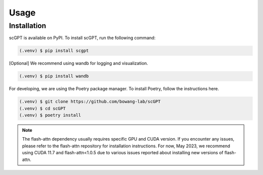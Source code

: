 Usage
=====

.. _installation:

Installation
------------

scGPT is available on PyPI. To install scGPT, run the following command:

.. code-block:: console

   (.venv) $ pip install scgpt


[Optional] We recommend using wandb for logging and visualization.

.. code-block:: console

   (.venv) $ pip install wandb

For developing, we are using the Poetry package manager. To install Poetry, follow the instructions here.

.. code-block:: console

   (.venv) $ git clone https://github.com/bowang-lab/scGPT
   (.venv) $ cd scGPT
   (.venv) $ poetry install

.. note::

   The flash-attn dependency usually requires specific GPU and CUDA version. 
   If you encounter any issues, please refer to the flash-attn repository for 
   installation instructions. For now, May 2023, we recommend using CUDA 11.7 
   and flash-attn<1.0.5 due to various issues reported about installing new versions 
   of flash-attn.

.. Creating recipes
.. ----------------

.. To retrieve a list of random ingredients,
.. you can use the ``lumache.get_random_ingredients()`` function:

.. .. autofunction:: lumache.get_random_ingredients

.. The ``kind`` parameter should be either ``"meat"``, ``"fish"``,
.. or ``"veggies"``. Otherwise, :py:func:`lumache.get_random_ingredients`
.. will raise an exception.

.. .. autoexception:: lumache.InvalidKindError

.. For example:

.. >>> import lumache
.. >>> lumache.get_random_ingredients()
.. ['shells', 'gorgonzola', 'parsley']

